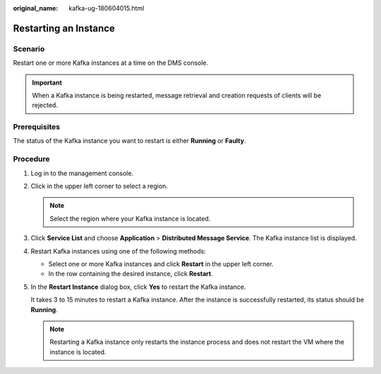 :original_name: kafka-ug-180604015.html

.. _kafka-ug-180604015:

Restarting an Instance
======================

Scenario
--------

Restart one or more Kafka instances at a time on the DMS console.

.. important::

   When a Kafka instance is being restarted, message retrieval and creation requests of clients will be rejected.

Prerequisites
-------------

The status of the Kafka instance you want to restart is either **Running** or **Faulty**.

Procedure
---------

#. Log in to the management console.

#. Click |image1| in the upper left corner to select a region.

   .. note::

      Select the region where your Kafka instance is located.

#. Click **Service List** and choose **Application** > **Distributed Message Service**. The Kafka instance list is displayed.

#. Restart Kafka instances using one of the following methods:

   -  Select one or more Kafka instances and click **Restart** in the upper left corner.
   -  In the row containing the desired instance, click **Restart**.

#. In the **Restart Instance** dialog box, click **Yes** to restart the Kafka instance.

   It takes 3 to 15 minutes to restart a Kafka instance. After the instance is successfully restarted, its status should be **Running**.

   .. note::

      Restarting a Kafka instance only restarts the instance process and does not restart the VM where the instance is located.

.. |image1| image:: /_static/images/en-us_image_0143929918.png
